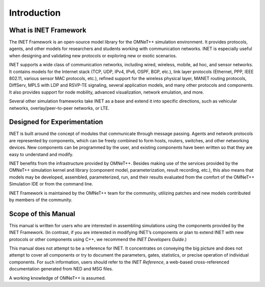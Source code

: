 .. _ug:cha:introduction:

Introduction
============

.. _ug:sec:introduction:what-is-inet-framework:

What is INET Framework
----------------------

The INET Framework is an open-source model library for the OMNeT++
simulation environment. It provides protocols, agents, and other models
for researchers and students working with communication networks. INET
is especially useful when designing and validating new protocols or
exploring new or exotic scenarios.

INET supports a wide class of communication networks, including wired,
wireless, mobile, ad hoc, and sensor networks. It contains models for the
Internet stack (TCP, UDP, IPv4, IPv6, OSPF, BGP, etc.), link layer
protocols (Ethernet, PPP, IEEE 802.11, various sensor MAC protocols,
etc.), refined support for the wireless physical layer, MANET routing
protocols, DiffServ, MPLS with LDP and RSVP-TE signaling, several
application models, and many other protocols and components. It also
provides support for node mobility, advanced visualization, network
emulation, and more.

Several other simulation frameworks take INET as a base and extend it
into specific directions, such as vehicular networks,
overlay/peer-to-peer networks, or LTE.

.. _ug:sec:introduction:designed-for-experimentation:

Designed for Experimentation
----------------------------

INET is built around the concept of modules that communicate through message
passing. Agents and network protocols are represented by components,
which can be freely combined to form hosts, routers, switches, and other
networking devices. New components can be programmed by the user, and
existing components have been written so that they are easy to
understand and modify.

INET benefits from the infrastructure provided by OMNeT++. Besides making
use of the services provided by the OMNeT++ simulation kernel and
library (component model, parameterization, result recording, etc.),
this also means that models may be developed, assembled, parameterized,
run, and their results evaluated from the comfort of the OMNeT++
Simulation IDE or from the command line.

INET Framework is maintained by the OMNeT++ team for the community,
utilizing patches and new models contributed by members of the
community.

.. _ug:sec:introduction:scope-of-this-manual:

Scope of this Manual
--------------------

This manual is written for users who are interested in assembling
simulations using the components provided by the INET Framework. (In
contrast, if you are interested in modifying INET’s components or plan to
extend INET with new protocols or other components using C++, we
recommend the *INET Developers Guide*.)

This manual does not attempt to be a reference for INET. It concentrates
on conveying the big picture and does not attempt to cover all
components or try to document the parameters, gates, statistics, or
precise operation of individual components. For such information, users
should refer to the *INET Reference*, a web-based cross-referenced
documentation generated from NED and MSG files.

A working knowledge of OMNeT++ is assumed.
